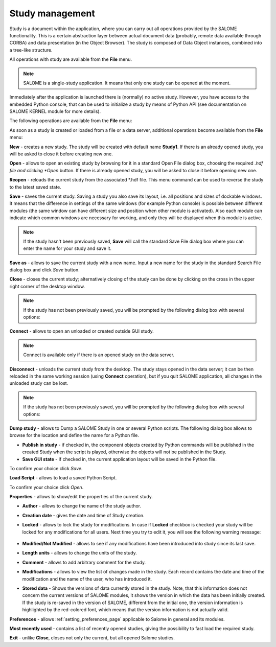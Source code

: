 .. _study_management_page: 

****************
Study management
****************

Study is a document within the application, where you can carry out all
operations provided by the SALOME functionality. 
This is a certain abstraction layer between actual
document data (probably, remote data available through CORBA) and data
presentation (in the Object Browser). The study is composed of Data
Object instances, combined into a tree-like structure.

All operations with study are available from the **File** menu.

.. note:: SALOME is a single-study application. It means that only one study can be opened at the moment.

Immediately after the application is launched there is (normally) no active study.
However, you have access to the embedded Python console, that can be used to initialize
a study by means of Python API (see documentation on SALOME KERNEL module for more details).

The following operations are available from the **File** menu:

.. image:: ../images/menu_file.png
	:align: center

As soon as a study is created or loaded from a file or a data server,
additional operations become available from the **File** menu:

.. image:: ../images/studymanagement.png
	:align: center

**New** - creates a new study. The study will be created
with default name **Study1**. If there is an already opened study,
you will be asked to close it before creating new one.

**Open** - allows to open an existing study by browsing for it in a
standard Open File dialog box, choosing the required
*.hdf file and clicking *Open* button.
If there is already opened study, you will be asked to close it
before opening new one.

**Reopen** - reloads the current study from the associated \*.hdf file.
This menu command can be used to reverse the study to the latest saved state.

**Save** - saves the current study. Saving a study you also save its layout, i.e. all positions and sizes
of dockable windows. It means that the difference in settings of the
same windows (for example Python console) is possible between
different modules (the same window can have different size and
position when other module is activated). Also each module can
indicate which common windows are necessary for working, and only they
will be displayed when this module is active.

.. note:: If the study hasn't been previously saved, **Save** will call the standard Save File dialog box where you can enter the name for your study and save it.

**Save as** - allows to save the current study with a new name.
Input a new name for the study in the standard
Search File dialog box and click *Save* button.

**Close** - closes the current study; alternatively closing of the study
can be done by clicking on the cross in the upper right corner of the desktop window.

.. note:: If the study has not been previously saved, you will be prompted by the following dialog box with several options:

.. image:: ../images/closestudy.png
	:align: center

**Connect** - allows to open an unloaded or created outside GUI study.

.. note:: Connect is available only if there is an opened study on the data server.

**Disconnect** - unloads the current study from the desktop. The study stays opened
in the data server; it can be then reloaded in the same working session
(using **Connect** operation), but if you quit SALOME application, all changes in the
unloaded study can be lost.

.. note:: If the study has not been previously saved, you will be prompted by the following dialog box with several options:

.. image:: ../images/disconnect_study.png
	:align: center

**Dump study** - allows to Dump a SALOME Study in one or several
Python scripts. The following dialog box allows to browse for the location and
define the name for a Python file.

.. image:: ../images/dumpstudy.png
	:align: center


* **Publish in study** - if checked in, the component objects created by Python commands will be published in the created Study when the script is played, otherwise the objects will not be published in the Study.

* **Save GUI state** - if checked in, the current application layout will be saved in the Python file.


To confirm your choice click *Save*.

**Load Script** - allows to load a saved Python Script.

.. image:: ../images/loadscript.png
	:align: center

To confirm your choice click *Open*.

**Properties** - allows to show/edit the properties of the current study.

.. image:: ../images/studyproperties.png
	:align: center

* **Author** - allows to change the name of the study author.
* **Creation date** - gives the date and time of Study creation.
* **Locked** - allows to lock the study for modifications. In case if **Locked** checkbox is checked your study will be locked for any modifications for all users. Next time you try to edit it, you will see the following warning message:

	.. image:: ../images/lockedstudy.png 
        	:align: center

* **Modified/Not Modified** - allows to see if any modifications have been introduced into study since its last save. 
* **Length units** - allows to change the units of the study.
* **Comment** - allows to add arbitrary comment for the study.
* **Modifications** - allows to  view the list of changes made in the study. Each record contains the date and time of the modification and the name of the user, who has introduced it.
* **Stored data** - Shows the versions of data currently stored in the study. Note, that this information does not concern the current versions of SALOME modules, it shows the version in which the data has been initially created. If the study is re-saved in the version of SALOME, different from the initial one, the version information is highlighted by the red-colored font, which means that the version information is not actually valid.

**Preferences** - allows :ref:`setting_preferences_page` applicable to Salome in general and its modules.

**Most recently used** - contains a list of recently opened
studies, giving the possibility to fast load the required study.

**Exit** - unlike **Close**, closes not only the current, but all opened
Salome studies.


